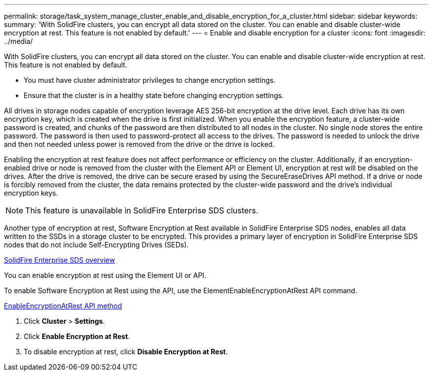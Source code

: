 ---
permalink: storage/task_system_manage_cluster_enable_and_disable_encryption_for_a_cluster.html
sidebar: sidebar
keywords: 
summary: 'With SolidFire clusters, you can encrypt all data stored on the cluster. You can enable and disable cluster-wide encryption at rest. This feature is not enabled by default.'
---
= Enable and disable encryption for a cluster
:icons: font
:imagesdir: ../media/

[.lead]
With SolidFire clusters, you can encrypt all data stored on the cluster. You can enable and disable cluster-wide encryption at rest. This feature is not enabled by default.

* You must have cluster administrator privileges to change encryption settings.
* Ensure that the cluster is in a healthy state before changing encryption settings.

All drives in storage nodes capable of encryption leverage AES 256-bit encryption at the drive level. Each drive has its own encryption key, which is created when the drive is first initialized. When you enable the encryption feature, a cluster-wide password is created, and chunks of the password are then distributed to all nodes in the cluster. No single node stores the entire password. The password is then used to password-protect all access to the drives. The password is needed to unlock the drive and then not needed unless power is removed from the drive or the drive is locked.

Enabling the encryption at rest feature does not affect performance or efficiency on the cluster. Additionally, if an encryption-enabled drive or node is removed from the cluster with the Element API or Element UI, encryption at rest will be disabled on the drives. After the drive is removed, the drive can be secure erased by using the SecureEraseDrives API method. If a drive or node is forcibly removed from the cluster, the data remains protected by the cluster-wide password and the drive's individual encryption keys.

NOTE: This feature is unavailable in SolidFire Enterprise SDS clusters.

Another type of encryption at rest, Software Encryption at Rest available in SolidFire Enterprise SDS nodes, enables all data written to the SSDs in a storage cluster to be encrypted. This provides a primary layer of encryption in SolidFire Enterprise SDS nodes that do not include Self-Encrypting Drives (SEDs).

http://docs.netapp.com/sfe-122/topic/com.netapp.doc.sfe-sds-ig//GUID-F1BDD19F-AF33-4CDE-B67F-C5E17D4E6DE9.html[SolidFire Enterprise SDS overview]

You can enable encryption at rest using the Element UI or API.

To enable Software Encryption at Rest using the API, use the ElementEnableEncryptionAtRest API command.

https://docs.netapp.com/sfe-122/topic/com.netapp.doc.sfe-api/GUID-ED4ED1B8-DB44-4320-8F4E-A81010277586.html[EnableEncryptionAtRest API method]

. Click *Cluster* > *Settings*.
. Click *Enable Encryption at Rest*.
. To disable encryption at rest, click *Disable Encryption at Rest*.
